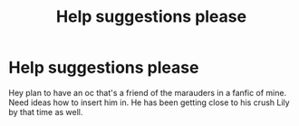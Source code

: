 #+TITLE: Help suggestions please

* Help suggestions please
:PROPERTIES:
:Author: Few-Ad-8964
:Score: 1
:DateUnix: 1604509394.0
:DateShort: 2020-Nov-04
:FlairText: Discussion
:END:
Hey plan to have an oc that's a friend of the marauders in a fanfic of mine. Need ideas how to insert him in. He has been getting close to his crush Lily by that time as well.


